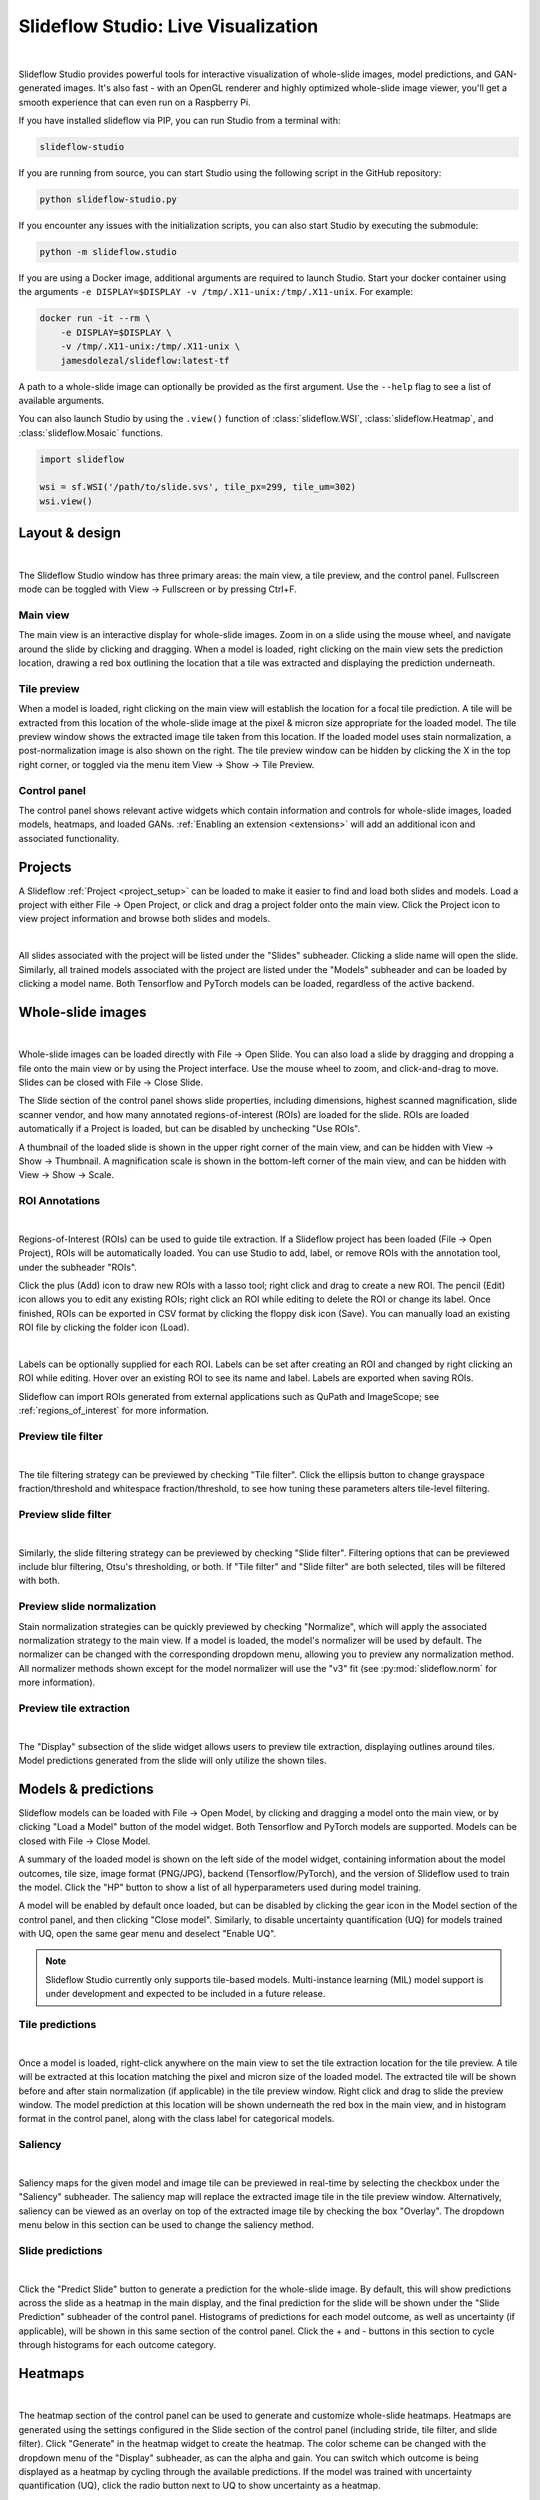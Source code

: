.. _studio:

Slideflow Studio: Live Visualization
====================================

.. video:: https://media.githubusercontent.com/media/jamesdolezal/slideflow/master/docs/studio_preview.webm
    :width: 100%
    :autoplay:

|

Slideflow Studio provides powerful tools for interactive visualization of whole-slide images, model predictions, and GAN-generated images. It's also fast - with an OpenGL renderer and highly optimized whole-slide image viewer, you'll get a smooth experience that can even run on a Raspberry Pi.

If you have installed slideflow via PIP, you can run Studio from a terminal with:

.. code-block:: bash

    slideflow-studio

If you are running from source, you can start Studio using the following script in the GitHub repository:

.. code-block:: bash

    python slideflow-studio.py

If you encounter any issues with the initialization scripts, you can also start Studio by executing the submodule:

.. code-block:: bash

    python -m slideflow.studio

If you are using a Docker image, additional arguments are required to launch Studio. Start your docker container using the arguments ``-e DISPLAY=$DISPLAY -v /tmp/.X11-unix:/tmp/.X11-unix``. For example:

.. code-block:: bash

    docker run -it --rm \
        -e DISPLAY=$DISPLAY \
        -v /tmp/.X11-unix:/tmp/.X11-unix \
        jamesdolezal/slideflow:latest-tf

A path to a whole-slide image can optionally be provided as the first argument. Use the ``--help`` flag to see a list of available arguments.

You can also launch Studio by using the ``.view()`` function of :class:`slideflow.WSI`, :class:`slideflow.Heatmap`, and :class:`slideflow.Mosaic` functions.

.. code-block:: python

    import slideflow

    wsi = sf.WSI('/path/to/slide.svs', tile_px=299, tile_um=302)
    wsi.view()


Layout & design
***************

.. image:: studio_section_labels.jpg

|

The Slideflow Studio window has three primary areas: the main view, a tile preview, and the control panel. Fullscreen mode can be toggled with View -> Fullscreen or by pressing Ctrl+F.

Main view
-----------
The main view is an interactive display for whole-slide images. Zoom in on a slide using the mouse wheel, and navigate around the slide by clicking and dragging. When a model is loaded, right clicking on the main view sets the prediction location, drawing a red box outlining the location that a tile was extracted and displaying the prediction underneath.

Tile preview
------------
When a model is loaded, right clicking on the main view will establish the location for a focal tile prediction. A tile will be extracted from this location of the whole-slide image at the pixel & micron size appropriate for the loaded model. The tile preview window shows the extracted image tile taken from this location. If the loaded model uses stain normalization, a post-normalization image is also shown on the right. The tile preview window can be hidden by clicking the X in the top right corner, or toggled via the menu item View -> Show -> Tile Preview.

Control panel
-------------
The control panel shows relevant active widgets which contain information and controls for whole-slide images, loaded models, heatmaps, and loaded GANs. :ref:`Enabling an extension <extensions>` will add an additional icon and associated functionality.

Projects
********


A Slideflow :ref:`Project <project_setup>` can be loaded to make it easier to find and load both slides and models. Load a project with either File -> Open Project, or click and drag a project folder onto the main view. Click the Project icon to view project information and browse both slides and models.

.. image:: studio_projects.jpg

|

All slides associated with the project will be listed under the "Slides" subheader. Clicking a slide name will open the slide. Similarly, all trained models associated with the project are listed under the "Models" subheader and can be loaded by clicking a model name. Both Tensorflow and PyTorch models can be loaded, regardless of the active backend.

.. _studio_wsi:

Whole-slide images
******************

.. image:: studio_slide.jpg

|

Whole-slide images can be loaded directly with File -> Open Slide. You can also load a slide by dragging and dropping a file onto the main view or by using the Project interface. Use the mouse wheel to zoom, and click-and-drag to move. Slides can be closed with File -> Close Slide.

The Slide section of the control panel shows slide properties, including dimensions, highest scanned magnification, slide scanner vendor, and how many annotated regions-of-interest (ROIs) are loaded for the slide. ROIs are loaded automatically if a Project is loaded, but can be disabled by unchecking "Use ROIs".

A thumbnail of the loaded slide is shown in the upper right corner of the main view, and can be hidden with View -> Show -> Thumbnail. A magnification scale is shown in the bottom-left corner of the main view, and can be hidden with View -> Show -> Scale.

.. _studio_roi:

ROI Annotations
---------------

.. image:: studio_rois.jpg

|

Regions-of-Interest (ROIs) can be used to guide tile extraction. If a Slideflow project has been loaded (File -> Open Project), ROIs will be automatically loaded. You can use Studio to add, label, or remove ROIs with the annotation tool, under the subheader "ROIs".

Click the plus (Add) icon to draw new ROIs with a lasso tool; right click and drag to create a new ROI. The pencil (Edit) icon allows you to edit any existing ROIs; right click an ROI while editing to delete the ROI or change its label. Once finished, ROIs can be exported in CSV format by clicking the floppy disk icon (Save). You can manually load an existing ROI file by clicking the folder icon (Load).

.. video:: roi_label.mp4
    :width: 100%
    :autoplay:

|

Labels can be optionally supplied for each ROI. Labels can be set after creating an ROI and changed by right clicking an ROI while editing. Hover over an existing ROI to see its name and label. Labels are exported when saving ROIs.

Slideflow can import ROIs generated from external applications such as QuPath and ImageScope; see :ref:`regions_of_interest` for more information.

Preview tile filter
-------------------

.. image:: tile_filter.jpg

|

The tile filtering strategy can be previewed by checking "Tile filter". Click the ellipsis button to change grayspace fraction/threshold and whitespace fraction/threshold, to see how tuning these parameters alters tile-level filtering.

Preview slide filter
--------------------

.. image:: slide_filter.jpg

|

Similarly, the slide filtering strategy can be previewed by checking "Slide filter". Filtering options that can be previewed include blur filtering, Otsu's thresholding, or both. If "Tile filter" and "Slide filter" are both selected, tiles will be filtered with both.

Preview slide normalization
---------------------------

Stain normalization strategies can be quickly previewed by checking "Normalize", which will apply the associated normalization strategy to the main view. If a model is loaded, the model's normalizer will be used by default. The normalizer can be changed with the corresponding dropdown menu, allowing you to preview any normalization method. All normalizer methods shown except for the model normalizer will use the "v3" fit (see :py:mod:`slideflow.norm` for more information).

Preview tile extraction
-----------------------

.. image:: https://github-production-user-asset-6210df.s3.amazonaws.com/48372806/257349240-a4911b16-9b5a-4289-9d46-41c95f31acda.png

|

The "Display" subsection of the slide widget allows users to preview tile extraction, displaying outlines around tiles. Model predictions generated from the slide will only utilize the shown tiles.

Models & predictions
********************

Slideflow models can be loaded with File -> Open Model, by clicking and dragging a model onto the main view, or by clicking "Load a Model" button of the model widget. Both Tensorflow and PyTorch models are supported. Models can be closed with File -> Close Model.

A summary of the loaded model is shown on the left side of the model widget, containing information about the model outcomes, tile size, image format (PNG/JPG), backend (Tensorflow/PyTorch), and the version of Slideflow used to train the model. Click the "HP" button to show a list of all hyperparameters used during model training.

A model will be enabled by default once loaded, but can be disabled by clicking the gear icon in the Model section of the control panel, and then clicking "Close model". Similarly, to disable uncertainty quantification (UQ) for models trained with UQ, open the same gear menu and deselect "Enable UQ".

.. note::

    Slideflow Studio currently only supports tile-based models. Multi-instance learning (MIL) model support is under development and expected to be included in a future release.


Tile predictions
----------------

.. image:: studio_tile_preds.jpg

|

Once a model is loaded, right-click anywhere on the main view to set the tile extraction location for the tile preview. A tile will be extracted at this location matching the pixel and micron size of the loaded model. The extracted tile will be shown before and after stain normalization (if applicable) in the tile preview window. Right click and drag to slide the preview window. The model prediction at this location will be shown underneath the red box in the main view, and in histogram format in the control panel, along with the class label for categorical models.

Saliency
--------

.. image:: studio_saliency.jpg

|

Saliency maps for the given model and image tile can be previewed in real-time by selecting the checkbox under the "Saliency" subheader. The saliency map will replace the extracted image tile in the tile preview window. Alternatively, saliency can be viewed as an overlay on top of the extracted image tile by checking the box "Overlay". The dropdown menu below in this section can be used to change the saliency method.


Slide predictions
-----------------

.. image:: studio_slide_preds.jpg

|

Click the "Predict Slide" button to generate a prediction for the whole-slide image. By default, this will show predictions across the slide as a heatmap in the main display, and the final prediction for the slide will be shown under the "Slide Prediction" subheader of the control panel. Histograms of predictions for each model outcome, as well as uncertainty (if applicable), will be shown in this same section of the control panel. Click the + and - buttons in this section to cycle through histograms for each outcome category.

Heatmaps
********

.. image:: studio_heatmap.jpg

|

The heatmap section of the control panel can be used to generate and customize whole-slide heatmaps. Heatmaps are generated using the settings configured in the Slide section of the control panel (including stride, tile filter, and slide filter). Click "Generate" in the heatmap widget to create the heatmap. The color scheme can be changed with the dropdown menu of the "Display" subheader, as can the alpha and gain. You can switch which outcome is being displayed as a heatmap by cycling through the available predictions. If the model was trained with uncertainty quantification (UQ), click the radio button next to UQ to show uncertainty as a heatmap.

By default, heatmaps are calculated with multiprocessing pools, which may increase memory utilization. To decrease memory utilization at the cost of slower heatmap calculation, switch to low memory mode in the Settings section (described below), or by using the launch flag ``--low_memory``.

Heatmaps can be saved in PNG format with File -> Export -> Heatmap (PNG). Heatmaps can also be exported in numpy format (NPZ) with File -> Export -> Heatmap (NPZ). The heatmap of predictions will be saved in the exported NPZ file under the key ``'logit'``, with the shape ``(y_dim, x_dim, num_classes)``. If the model was trained with uncertainty, the uncertainty heatmap will be saved under the key ``'uncertainty'``.

Performance & Capture
*********************

.. image:: studio_performance.jpg

|

Performance can be monitored in the Performance section of the control panel (lightning icon). This section shows frametimes for GUI display, image rendering, normalization, and model prediction.

Export contents of the main view to a PNG file with File -> Export -> Main view. Similarly, the extracted image tile shown in the tile preview window can be exported with File -> Export -> Tile view. A screenshot of the entire window interface can be saved with File -> Export -> GUI view.

Settings
********

Studio can be customized in the Settings section, which provides the ability to set a FPS limit (defaults to 60), enable vertical sync (enabled by default), and customize the theme. This section also includes an option to enter "Low lemory mode". In low memory mode, heatmaps are calculated with threadpools rather than multiprocessing pools, decreasing memory utilization at the cost of slower heatmap generation.

.. _extensions:

Extensions
**********

.. image:: studio_extensions.jpg

|

Slideflow Studio includes an Extensions section for expanding functionality and adding additional features. Extensions may require additional software dependencies or have different licenses. The Extensions section can be accessed by clicking the puzzle icon in bottom-left section of the control panel.

Three official extensions are included and described below, adding support for cell segmentation with Cellpose, generative adversarial networks (StyleGAN), and mosaic maps. Development is underway to add support for community extensions that can be shared and downloaded. Please reach out to us `on GitHub <https://github.com/jamesdolezal/slideflow>`_ if you are interested in building and deploying an extension based on your research.

Cell segmentation
-----------------

The Cell Segmentation extension adds support for interactive cell segmentation with Cellpose. Please see :ref:`cellseg` for more information.

StyleGAN
--------

.. video:: https://media.githubusercontent.com/media/jamesdolezal/slideflow/master/docs/stylegan.webm
    :width: 100%
    :autoplay:

|

The StyleGAN extension adds support for visualizing trained StyleGAN2 or StyleGAN3 networks. Once enabled, GAN .pkl files can be loaded with File -> Load GAN, or with drag-and-drop. Generated images are shown in the tile preview window. Model predictions on GAN images operate similarly to predictions on whole-slide images. Predictions on GAN images are generated in real-time, and you can watch the predictions change in the control panel.

By default, Studio will generate predictions on the full GAN image (after resizing to match the model's ``tile_px`` value). If a ``training_options.json`` file is found in the same directory as the GAN .pkl, the tile size used to train the GAN will be read from this file (slideflow_kwargs/tile_px and ../tile_um). If the GAN was trained on images with a different ``tile_um`` value, the GAN image will be cropped to match the model's ``tile_um`` before resizing. The cropped/resized (and stain normalized) image will be shown to the right of the raw GAN image in the tile preview window.

The StyleGAN widget can be used to travel the GAN latent space, similar to the implementation in the official `NVIDIA StyleGAN3 repository <https://github.com/NVlabs/stylegan3>`_. Set a specific seed in the input field next to "Seed", or click and drag the "Drag" button. If the model was trained with class conditioning, manually set the class with the "Class" field (the default value of -1 selects a random class).

The style mixing section can be used to mix styles between seeds, styles between classes, or both. You can control the degree of mixing with the mixing slider. You can finetune which GAN layers are used during the mixing by clicking the ellipsis button and selection which layers should be traversed during style mixing.

Mosaic maps
-----------

The Mosaic Maps extension, which is enabled by default, adds support for interactively viewing mosaic maps. You can use the :meth:`slideflow.Mosaic.view` function to launch Studio and load the mosaic.

.. code-block:: python

    import slideflow as sf

    mosaic = sf.Mosaic(...)
    mosaic.view()

Alternatively, a mosaic map can be saved to disk with :meth:`slideflow.Mosaic.export`, and then loaded into Studio with File -> Load Mosaic.

.. image:: studio_mosaic.jpg

|

Once loaded,the mosaic map can be navigated using the same controls as WSI navigation - click and drag to pan, and use the mouse wheel to zoom. The UMAP used to generate the mosaic map will be shown in a window in the bottom-right corner, with a red box indicating the section of the UMAP currently in view. If a Project is loaded, hovering over an image tile will reveal a popup containing a larger corresponding section from the associated whole-slide image. This popup also contains the name of the slide and tile location coordinates.

Use the control panel to increase or decrease the mosaic grid size, or to change the background color.

.. _studio_mil:

Multiple-Instance Learning
--------------------------

Slideflow Studio includes support for multiple-instance learning (MIL) models with the MIL extension. In addition to generating predictions from MIL models, Studio can also be used to visualize associated attention heatmaps. Please see :ref:`mil` for more information.

Start by navigating to the Extensions tab in the bottom-left corner, and enable the "Multiple-instance Learning" extension. A new icon will appear in the left-hand toolbar, which can be used to open the MIL widget. Models are loaded by either clicking the "Load MIL model" button, selecting "File -> Load MIL Model...", or by dragging-and-dropping an MIL model folder onto the window.

Information about the feature extractor and MIL model will be shown in the left-hand toolbar. MIL model architecture and hyperparameters can be viewed by clicking the "HP" button. Click "Predict Slide" to generate a whole-slide prediction. If applicable, attention will be displayed as a heatmap. The heatmap color and display can be customized in the Heatmap widget.

.. image:: https://github-production-user-asset-6210df.s3.amazonaws.com/48372806/257356236-d5a838df-a654-4538-bd94-1aa6a63de32d.png

|
